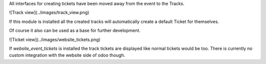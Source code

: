 All interfaces for creating tickets have been moved away from the event to the Tracks.

![Track view](../images/track_view.png)

If this module is installed all the created tracks
will automatically create a default Ticket for themselves.

Of course it also can be used as a base for further development.

![Ticket view](../images/website_tickets.png)

If `website_event_tickets` is installed
the track tickets are displayed like normal tickets would be too.
There is currently no custom integration with the website side of odoo though.
